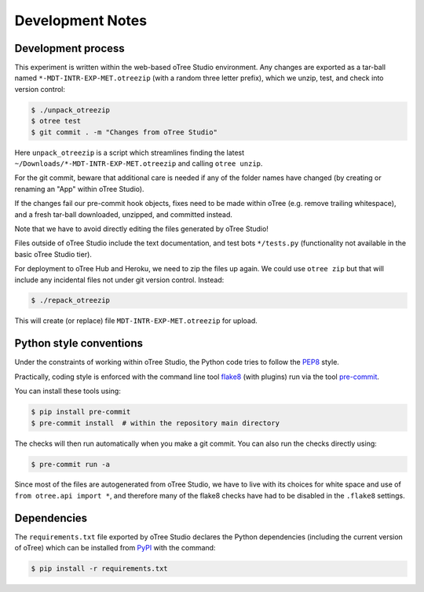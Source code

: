 Development Notes
=================

Development process
-------------------

This experiment is written within the web-based oTree Studio environment. Any
changes are exported as a tar-ball named ``*-MDT-INTR-EXP-MET.otreezip`` (with
a random three letter prefix), which we unzip, test, and check into version
control:

.. code:: console

    $ ./unpack_otreezip
    $ otree test
    $ git commit . -m "Changes from oTree Studio"

Here ``unpack_otreezip`` is a script which streamlines finding the latest
``~/Downloads/*-MDT-INTR-EXP-MET.otreezip`` and calling ``otree unzip``.

For the git commit, beware that additional care is needed if any of the folder
names have changed (by creating or renaming an "App" within oTree Studio).

If the changes fail our pre-commit hook objects, fixes need to be made within
oTree (e.g. remove trailing whitespace), and a fresh tar-ball downloaded,
unzipped, and committed instead.

Note that we have to avoid directly editing the files generated by oTree
Studio!

Files outside of oTree Studio include the text documentation, and test bots
``*/tests.py`` (functionality not available in the basic oTree Studio tier).

For deployment to oTree Hub and Heroku, we need to zip the files up again.
We could use ``otree zip`` but that will include any incidental files not
under git version control. Instead:

.. code:: console

    $ ./repack_otreezip

This will create (or replace) file ``MDT-INTR-EXP-MET.otreezip`` for upload.


Python style conventions
------------------------

Under the constraints of working within oTree Studio, the Python code tries to
follow the `PEP8 <https://www.python.org/dev/peps/pep-0008/>`__ style.

Practically, coding style is enforced with the command line tool `flake8
<http://flake8.pycqa.org/>`__ (with plugins) run via the tool `pre-commit
<https://pre-commit.com/>`__.

You can install these tools using:

.. code:: console

    $ pip install pre-commit
    $ pre-commit install  # within the repository main directory

The checks will then run automatically when you make a git commit. You can
also run the checks directly using:

.. code:: console

    $ pre-commit run -a

Since most of the files are autogenerated from oTree Studio, we have to live
with its choices for white space and use of ``from otree.api import *``, and
therefore many of the flake8 checks have had to be disabled in the ``.flake8``
settings.


Dependencies
------------

The ``requirements.txt`` file exported by oTree Studio declares the Python
dependencies (including the current version of oTree) which can be installed
from `PyPI <https://pypi.python.org/>`__ with the command:

.. code:: console

    $ pip install -r requirements.txt
